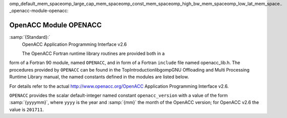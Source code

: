 omp_default_mem_spaceomp_large_cap_mem_spaceomp_const_mem_spaceomp_high_bw_mem_spaceomp_low_lat_mem_space.. _openacc-module-openacc:

OpenACC Module OPENACC
**********************

:samp:`{Standard}:`
  OpenACC Application Programming Interface v2.6

  The OpenACC Fortran runtime library routines are provided both in a
form of a Fortran 90 module, named ``OPENACC``, and in form of a
Fortran ``include`` file named openacc_lib.h.  The
procedures provided by ``OPENACC`` can be found in the
TopIntroductionlibgompGNU Offloading and Multi Processing
Runtime Library manual, the named constants defined in the modules
are listed below.

For details refer to the actual
http://www.openacc.org/OpenACC Application Programming Interface v2.6.

``OPENACC`` provides the scalar default-integer
named constant ``openacc_version`` with a value of the form
:samp:`{yyyymm}`, where ``yyyy`` is the year and :samp:`{mm}` the month
of the OpenACC version; for OpenACC v2.6 the value is ``201711``.

.. -
   Contributing
   -

